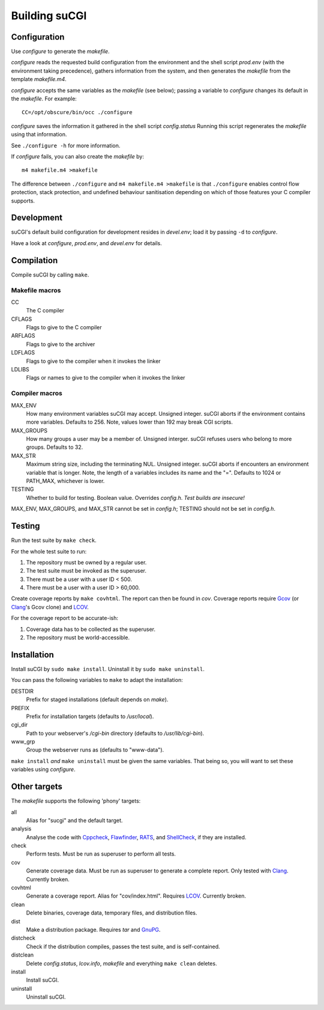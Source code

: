 ==============
Building suCGI
==============

Configuration
=============

Use *configure* to generate the *makefile*.

*configure* reads the requested build configuration from the environment
and the shell script *prod.env* (with the environment taking precedence),
gathers information from the system, and then generates the *makefile*
from the template *makefile.m4*.

*configure* accepts the same variables as the *makefile* (see below);
passing a variable to *configure* changes its default in the *makefile*. 
For example::

	CC=/opt/obscure/bin/occ ./configure

*configure* saves the information it gathered in the shell script
*config.status* Running this script regenerates the *makefile* using
that information. 

See ``./configure -h`` for more information.

If *configure* fails, you can also create the *makefile* by::

	m4 makefile.m4 >makefile

The difference between ``./configure`` and ``m4 makefile.m4 >makefile``
is that ``./configure`` enables control flow protection, stack protection,
and undefined behaviour sanitisation depending on which of those features
your C compiler supports.


Development
===========

suCGI's default build configuration for development resides in *devel.env*;
load it by passing ``-d`` to *configure*.

Have a look at *configure*, *prod.env*, and *devel.env* for details.


Compilation
===========

Compile suCGI by calling ``make``.

Makefile macros
---------------

CC
    The C compiler

CFLAGS
    Flags to give to the C compiler

ARFLAGS
    Flags to give to the archiver

LDFLAGS
    Flags to give to the compiler when it invokes the linker

LDLIBS
    Flags or names to give to the compiler when it invokes the linker


Compiler macros
---------------

MAX_ENV
    How many environment variables suCGI may accept. Unsigned integer.
    suCGI aborts if the environment contains more variables. Defaults to 256.
    Note, values lower than 192 may break CGI scripts.

MAX_GROUPS
    How many groups a user may be a member of. Unsigned interger.
    suCGI refuses users who belong to more groups. Defaults to 32.

MAX_STR
    Maximum string size, including the terminating NUL. Unsigned integer.
    suCGI aborts if encounters an environment variable that is longer.
    Note, the length of a variables includes its name and the "=".
    Defaults to 1024 or PATH_MAX, whichever is lower.

TESTING
    Whether to build for testing. Boolean value.
    Overrides *config.h*. *Test builds are insecure!*

MAX_ENV, MAX_GROUPS, and MAX_STR cannot be set in *config.h*;
TESTING should not be set in *config.h*.


Testing
=======

Run the test suite by ``make check``. 

For the whole test suite to run:

1. The repository must be owned by a regular user.
2. The test suite must be invoked as the superuser.
3. There must be a user with a user ID < 500.
4. There must be a user with a user ID > 60,000.

Create coverage reports by ``make covhtml``. The report can then be found in
*cov*. Coverage reports require Gcov_ (or Clang_'s Gcov clone) and LCOV_.

For the coverage report to be accurate-ish:

1. Coverage data has to be collected as the superuser.
2. The repository must be world-accessible.


Installation
============

Install suCGI by ``sudo make install``.
Uninstall it by ``sudo make uninstall``.

You can pass the following variables to ``make`` to adapt the installation:

DESTDIR
    Prefix for staged installations
    (default depends on *make*).

PREFIX
    Prefix for installation targets
    (defaults to */usr/local*).

cgi_dir
    Path to your webserver's */cgi-bin* directory
    (defaults to */usr/lib/cgi-bin*).

www_grp
    Group the webserver runs as
    (defaults to "www-data").

``make install`` *and* ``make uninstall`` must be given the same variables.
That being so, you will want to set these variables using *configure*.


Other targets
=============

The *makefile* supports the following 'phony' targets:

all
    Alias for "sucgi" and the default target.

analysis
    Analyse the code with Cppcheck_, Flawfinder_, RATS_, and
    ShellCheck_, if they are installed.

check
    Perform tests. Must be run as superuser to perform all tests.

cov
    Generate coverage data.
    Must be run as superuser to generate a complete report.
    Only tested with Clang_. Currently broken.

covhtml
    Generate a coverage report. Alias for "cov/index.html". Requires LCOV_.
    Currently broken.

clean
    Delete binaries, coverage data, temporary files, and distribution files.

dist
    Make a distribution package. Requires *tar* and GnuPG_.

distcheck
    Check if the distribution compiles,
    passes the test suite, and is self-contained.

distclean
    Delete *config.status*, *lcov.info*, *makefile* and
    everything ``make clean`` deletes.

install
    Install suCGI.

uninstall
    Uninstall suCGI.


.. _Clang: https://clang.llvm.org/

.. _Cppcheck: https://cppcheck.sourceforge.io/

.. _Flawfinder: https://dwheeler.com/flawfinder/

.. _`GNU Make`: https://www.gnu.org/software/make/

.. _RATS: https://github.com/andrew-d/rough-auditing-tool-for-security

.. _ShellCheck: https://www.shellcheck.net/

.. _Gcov: https://gcc.gnu.org/onlinedocs/gcc/Gcov.html

.. _LCOV: https://github.com/linux-test-project/lcov

.. _GnuPG: https://www.gnupg.org/
